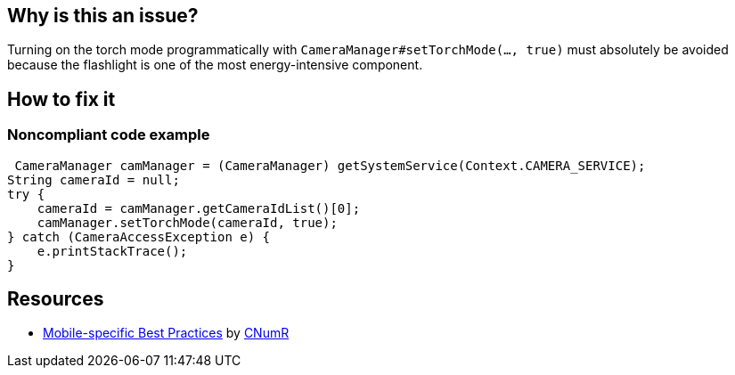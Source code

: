 :!sectids:

== Why is this an issue?


Turning on the torch mode programmatically with `CameraManager#setTorchMode(..., true)` must absolutely be avoided because the flashlight is one of the most energy-intensive component.

== How to fix it
=== Noncompliant code example

```java
 CameraManager camManager = (CameraManager) getSystemService(Context.CAMERA_SERVICE);
String cameraId = null;
try {
    cameraId = camManager.getCameraIdList()[0];
    camManager.setTorchMode(cameraId, true);
} catch (CameraAccessException e) {
    e.printStackTrace();
}
```

== Resources

- https://github.com/cnumr/best-practices-mobile[Mobile-specific Best Practices] by https://collectif.greenit.fr/index_en.html[CNumR]


